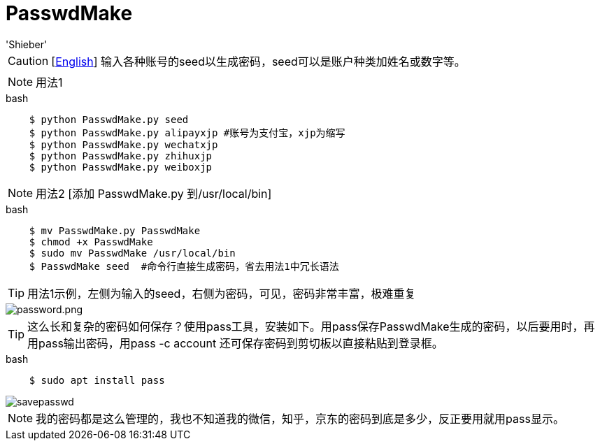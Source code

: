 # PasswdMake
:experimental:
:author: 'Shieber'
:date: '2020.07.31'

CAUTION: [link:README.adoc[English]] 输入各种账号的seed以生成密码，seed可以是账户种类加姓名或数字等。

NOTE: 用法1

[source, shell]
.bash
----
    $ python PasswdMake.py seed
    $ python PasswdMake.py alipayxjp #账号为支付宝，xjp为缩写
    $ python PasswdMake.py wechatxjp
    $ python PasswdMake.py zhihuxjp
    $ python PasswdMake.py weiboxjp
----

NOTE: 用法2 [添加 PasswdMake.py 到/usr/local/bin]

[source, shell]
.bash
-----
    $ mv PasswdMake.py PasswdMake
    $ chmod +x PasswdMake
    $ sudo mv PasswdMake /usr/local/bin
    $ PasswdMake seed  #命令行直接生成密码，省去用法1中冗长语法
-----

TIP: 用法1示例，左侧为输入的seed，右侧为密码，可见，密码非常丰富，极难重复

image::./passwdmake.png[password.png]

TIP: 这么长和复杂的密码如何保存？使用pass工具，安装如下。用pass保存PasswdMake生成的密码，以后要用时，再用pass输出密码，用pass -c account 还可保存密码到剪切板以直接粘贴到登录框。

[source, shell]
.bash
-----
    $ sudo apt install pass
-----

image::./savepasswd.gif[savepasswd]

NOTE: 我的密码都是这么管理的，我也不知道我的微信，知乎，京东的密码到底是多少，反正要用就用pass显示。
